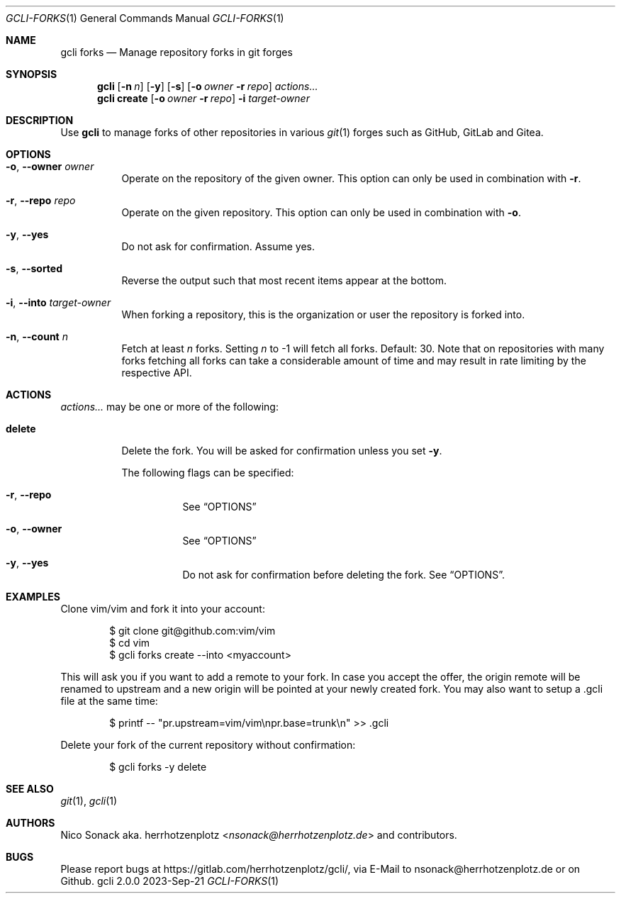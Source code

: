 .Dd 2023-Sep-21
.Dt GCLI-FORKS 1
.Os gcli 2.0.0
.Sh NAME
.Nm gcli forks
.Nd Manage repository forks in git forges
.Sh SYNOPSIS
.Nm
.Op Fl n Ar n
.Op Fl y
.Op Fl s
.Op Fl o Ar owner Fl r Ar repo
.Ar actions...
.Nm
.Cm create
.Op Fl o Ar owner Fl r Ar repo
.Fl i Ar target-owner
.Sh DESCRIPTION
Use
.Nm
to manage forks of other repositories in various
.Xr git 1
forges such as GitHub, GitLab and Gitea.
.Sh OPTIONS
.Bl -tag -width indent
.It Fl o , -owner Ar owner
Operate on the repository of the given owner. This option can only be
used in combination with
.Fl r .
.It Fl r , -repo Ar repo
Operate on the given repository. This option can only be used in
combination with
.Fl o .
.It Fl y , -yes
Do not ask for confirmation. Assume yes.
.It Fl s , -sorted
Reverse the output such that most recent items appear at the bottom.
.It Fl i , -into Ar target-owner
When forking a repository, this is the organization or user the
repository is forked into.
.It Fl n , -count Ar n
Fetch at least
.Ar n
forks. Setting
.Ar n
to -1 will fetch all forks. Default: 30. Note that on repositories
with many forks fetching all forks can take a considerable amount of
time and may result in rate limiting by the respective API.
.El
.El
.Sh ACTIONS
.Ar actions...
may be one or more of the following:
.Bl -tag -width indent
.It Cm delete
Delete the fork. You will be asked for confirmation unless you set
.Fl y .
.Pp
The following flags can be specified:
.Bl -tag -width indent
.It Fl r , -repo
See
.Sx OPTIONS
.It Fl o , -owner
See
.Sx OPTIONS
.It Fl y , -yes
Do not ask for confirmation before deleting the fork. See
.Sx OPTIONS .
.El
.El
.Sh EXAMPLES
Clone vim/vim and fork it into your account:
.Bd -literal -offset indent
$ git clone git@github.com:vim/vim
$ cd vim
$ gcli forks create --into <myaccount>
.Ed
.Pp
This will ask you if you want to add a remote to your fork. In case
you accept the offer, the origin remote will be renamed to upstream
and a new origin will be pointed at your newly created fork. You may
also want to setup a .gcli file at the same time:
.Bd -literal -offset indent
$ printf -- "pr.upstream=vim/vim\\npr.base=trunk\\n" >> .gcli
.Ed
.Pp
Delete your fork of the current repository without confirmation:
.Bd -literal -offset indent
$ gcli forks -y delete
.Ed
.Sh SEE ALSO
.Xr git 1 ,
.Xr gcli 1
.Sh AUTHORS
.An Nico Sonack aka. herrhotzenplotz Aq Mt nsonack@herrhotzenplotz.de
and contributors.
.Sh BUGS
Please report bugs at https://gitlab.com/herrhotzenplotz/gcli/, via E-Mail to nsonack@herrhotzenplotz.de
or on Github.
